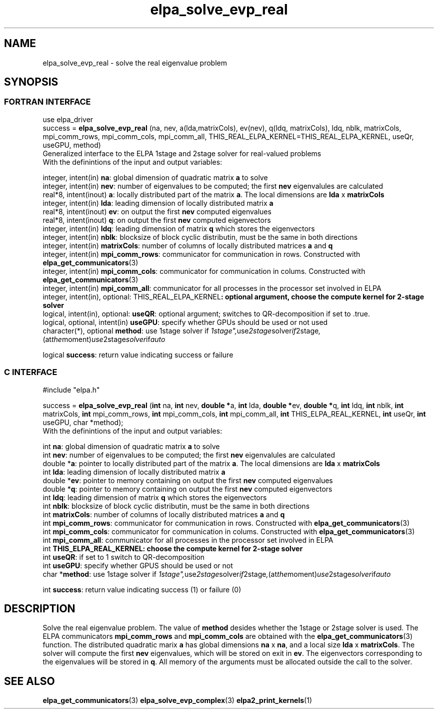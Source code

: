 .TH "elpa_solve_evp_real" 3 "Sun Mar 23 2017" "ELPA" \" -*- nroff -*-
.ad l
.nh
.SH NAME
elpa_solve_evp_real \- solve the real eigenvalue problem
.br

.SH SYNOPSIS
.br
.SS FORTRAN INTERFACE
use elpa_driver
.br
.br
.RI  "success = \fBelpa_solve_evp_real\fP (na, nev, a(lda,matrixCols), ev(nev), q(ldq, matrixCols), ldq, nblk, matrixCols, mpi_comm_rows, mpi_comm_cols, mpi_comm_all, THIS_REAL_ELPA_KERNEL=THIS_REAL_ELPA_KERNEL, useQr, useGPU, method)"
.br
.RI " "
.br
.RI "Generalized interface to the ELPA 1stage and 2stage solver for real-valued problems"
.br
.RI "With the definintions of the input and output variables:"

.br
.RI "integer, intent(in)            \fBna\fP:                    global dimension of quadratic matrix \fBa\fP to solve"
.br
.RI "integer, intent(in)            \fBnev\fP:                   number of eigenvalues to be computed; the first \fBnev\fP eigenvalules are calculated"
.br
.RI "real*8,  intent(inout)         \fBa\fP:                     locally distributed part of the matrix \fBa\fP. The local dimensions are \fBlda\fP x \fBmatrixCols\fP"
.br
.RI "integer, intent(in)            \fBlda\fP:                   leading dimension of locally distributed matrix \fBa\fP"
.br
.RI "real*8,  intent(inout)         \fBev\fP:                    on output the first \fBnev\fP computed eigenvalues"
.br
.RI "real*8,  intent(inout)         \fBq\fP:                     on output the first \fBnev\fP computed eigenvectors"
.br
.RI "integer, intent(in)            \fBldq\fP:                   leading dimension of matrix \fBq\fP which stores the eigenvectors"
.br
.RI "integer, intent(in)            \fBnblk\fP:                  blocksize of block cyclic distributin, must be the same in both directions"
.br
.RI "integer, intent(in)            \fBmatrixCols\fP:            number of columns of locally distributed matrices \fBa\fP and \fBq\fP"
.br
.RI "integer, intent(in)            \fBmpi_comm_rows\fP:         communicator for communication in rows. Constructed with \fBelpa_get_communicators\fP(3)"
.br
.RI "integer, intent(in)            \fBmpi_comm_cols\fP:         communicator for communication in colums. Constructed with \fBelpa_get_communicators\fP(3)"
.br
.RI "integer, intent(in)            \fBmpi_comm_all\fP:          communicator for all processes in the processor set involved in ELPA"
.br
.RI "integer, intent(in), optional: \fPTHIS_REAL_ELPA_KERNEL\fB: optional argument, choose the compute kernel for 2-stage solver"
.br
.RI "logical, intent(in), optional: \fBuseQR\fP:                 optional argument; switches to QR-decomposition if set to .true."
.br
.RI "logical, optional, intent(in)  \fBuseGPU\fP:                specify whether GPUs should be used or not used"
.br
.RI "character(*), optional         \fBmethod\fP:                use 1stage solver if "1stage", use 2stage solver if "2stage", (at the moment) use 2stage solver if "auto" "

.RI "logical                        \fBsuccess\fP:               return value indicating success or failure"
.br
.SS C INTERFACE
#include "elpa.h"

.br
.RI "success = \fBelpa_solve_evp_real\fP (\fBint\fP na, \fBint\fP nev, \fB double *\fPa, \fBint\fP lda, \fB double *\fPev, \fBdouble *\fPq, \fBint\fP ldq, \fBint\fP nblk, \fBint\fP matrixCols, \fBint\fP mpi_comm_rows, \fBint\fP mpi_comm_cols, \fBint\fP mpi_comm_all, \fBint\fP THIS_ELPA_REAL_KERNEL, \fBint\fP useQr, \fBint\fP useGPU, \fbchar *\fPmethod);"
.br
.RI " "
.br
.RI "With the definintions of the input and output variables:"

.br
.RI "int     \fBna\fP:                    global dimension of quadratic matrix \fBa\fP to solve"
.br
.RI "int     \fBnev\fP:                   number of eigenvalues to be computed; the first \fBnev\fP eigenvalules are calculated"
.br
.RI "double *\fBa\fP:                     pointer to locally distributed part of the matrix \fBa\fP. The local dimensions are \fBlda\fP x \fBmatrixCols\fP"
.br
.RI "int     \fBlda\fP:                   leading dimension of locally distributed matrix \fBa\fP"
.br
.RI "double *\fBev\fP:                    pointer to memory containing on output the first \fBnev\fP computed eigenvalues"
.br
.RI "double *\fBq\fP:                     pointer to memory containing on output the first \fBnev\fP computed eigenvectors"
.br
.RI "int     \fBldq\fP:                   leading dimension of matrix \fBq\fP which stores the eigenvectors"
.br
.RI "int     \fBnblk\fP:                  blocksize of block cyclic distributin, must be the same in both directions"
.br
.RI "int     \fBmatrixCols\fP:            number of columns of locally distributed matrices \fBa\fP and \fBq\fP"
.br
.RI "int     \fBmpi_comm_rows\fP:         communicator for communication in rows. Constructed with \fBelpa_get_communicators\fP(3)"
.br
.RI "int     \fBmpi_comm_cols\fP:         communicator for communication in colums. Constructed with \fBelpa_get_communicators\fP(3)"
.br
.RI "int     \fBmpi_comm_all\fP:          communicator for all processes in the processor set involved in ELPA"
.br
.RI "int     \fBTHIS_ELPA_REAL_KERNEL\fp: choose the compute kernel for 2-stage solver"
.br
.RI "int     \fBuseQR\fP:                 if set to 1 switch to QR-decomposition"
.br
.RI "int     \fBuseGPU\fP:                specify whether GPUS should be used or not
.br
.RI "char   *\fBmethod\fP:                use 1stage solver if "1stage", use 2stage solver if "2stage", (at the moment) use 2stage solver if "auto" "

.RI "int     \fBsuccess\fP:               return value indicating success (1) or failure (0)

.SH DESCRIPTION
Solve the real eigenvalue problem. The value of \fBmethod\fP desides whether the 1stage or 2stage solver is used. The ELPA communicators \fBmpi_comm_rows\fP and \fBmpi_comm_cols\fP are obtained with the \fBelpa_get_communicators\fP(3) function. The distributed quadratic marix \fBa\fP has global dimensions \fBna\fP x \fBna\fP, and a local size \fBlda\fP x \fBmatrixCols\fP. The solver will compute the first \fBnev\fP eigenvalues, which will be stored on exit in \fBev\fP. The eigenvectors corresponding to the eigenvalues will be stored in \fBq\fP. All memory of the arguments must be allocated outside the call to the solver.
.br
.SH "SEE ALSO"
\fBelpa_get_communicators\fP(3) \fBelpa_solve_evp_complex\fP(3) \fBelpa2_print_kernels\fP(1)
